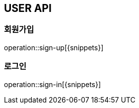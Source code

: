 [[User-Sign-API]]
== USER API

[[회원가입]]
=== 회원가입
operation::sign-up[{snippets}]

[[로그인]]
=== 로그인
operation::sign-in[{snippets}]